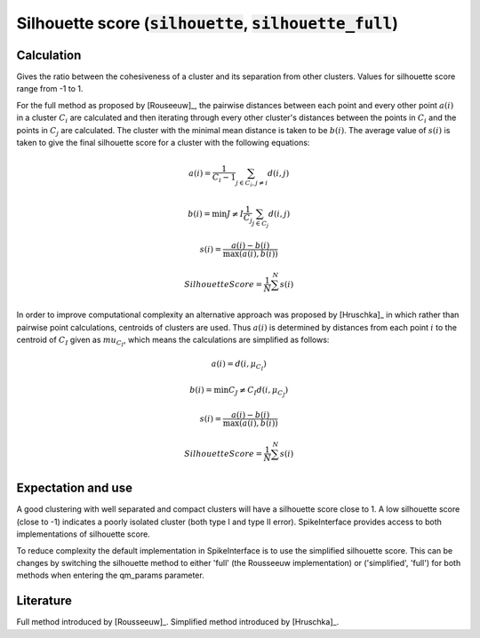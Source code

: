 Silhouette score (:code:`silhouette`, :code:`silhouette_full`)
==============================================================

Calculation
-----------

Gives the ratio between the cohesiveness of a cluster and its separation from other clusters.
Values for silhouette score range from -1 to 1.

For the full method as proposed by [Rouseeuw]_, the pairwise distances between each point
and every other point :math:`a(i)` in a cluster :math:`C_i` are calculated and then iterating through
every other cluster's distances between the points in :math:`C_i` and the points in :math:`C_j`
are calculated. The cluster with the minimal mean distance is taken to be :math:`b(i)`. The
average value of :math:`s(i)` is taken to give the final silhouette score for a cluster with
the following equations:

.. math::
    a(i) = \frac{1}{C_i-1} \sum_{j \in C_i, j \neq i} d(i,j)

    b(i) = \min {J \neq I} \frac{1}{C_j} \sum_{j \in C_j} d(i, j)

    s(i) = \frac{a(i)-b(i)}{\max(a(i), b(i))}

    Silhouette Score = \frac{1}{N} \sum^{N} s(i)

In order to improve computational complexity an alternative approach was proposed by [Hruschka]_
in which rather than pairwise point calculations, centroids of clusters are used. Thus :math:`a(i)`
is determined by distances from each point :math:`i` to the centroid of :math:`C_I` given as
:math:`mu_{C_I}`, which means the calculations are simplified as follows:

.. math::
    a(i) = d(i, \mu_{C_I})

    b(i) = \min {C_J \neq C_I}  d(i, \mu_{C_J})

    s(i) = \frac{a(i)-b(i)}{\max(a(i), b(i))}

    Silhouette Score = \frac{1}{N} \sum^{N} s(i)

Expectation and use
-------------------

A good clustering with well separated and compact clusters will have a silhouette score close to 1.
A low silhouette score (close to -1) indicates a poorly isolated cluster (both type I and type II error).
SpikeInterface provides access to both implementations of silhouette score.

To reduce complexity the default implementation in SpikeInterface is to use the simplified silhouette score.
This can be changes by switching the silhouette method to either 'full' (the Rousseeuw implementation) or
('simplified', 'full') for both methods when entering the qm_params parameter.


Literature
----------

Full method introduced by [Rousseeuw]_.
Simplified method introduced by [Hruschka]_.
